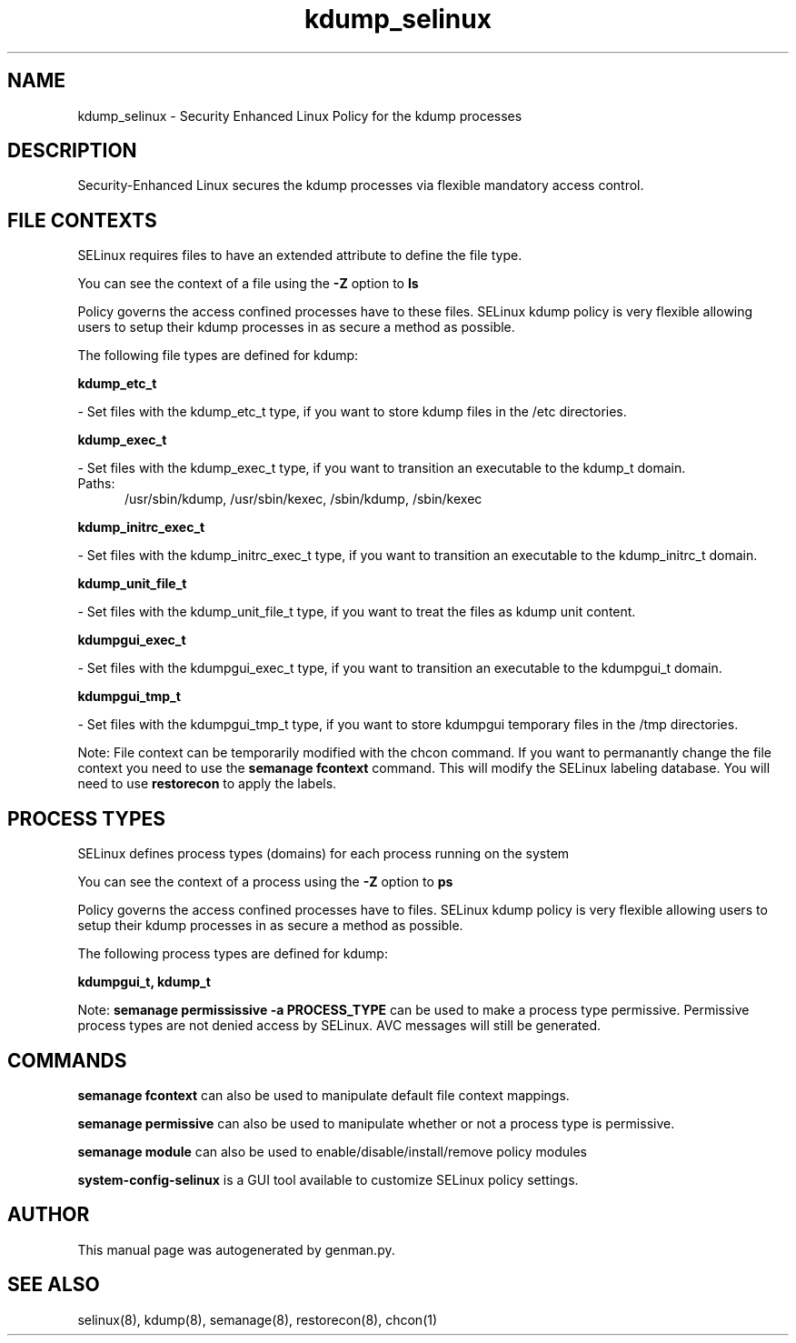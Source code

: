 .TH  "kdump_selinux"  "8"  "kdump" "dwalsh@redhat.com" "kdump SELinux Policy documentation"
.SH "NAME"
kdump_selinux \- Security Enhanced Linux Policy for the kdump processes
.SH "DESCRIPTION"

Security-Enhanced Linux secures the kdump processes via flexible mandatory access
control.  

.SH FILE CONTEXTS
SELinux requires files to have an extended attribute to define the file type. 
.PP
You can see the context of a file using the \fB\-Z\fP option to \fBls\bP
.PP
Policy governs the access confined processes have to these files. 
SELinux kdump policy is very flexible allowing users to setup their kdump processes in as secure a method as possible.
.PP 
The following file types are defined for kdump:


.EX
.PP
.B kdump_etc_t 
.EE

- Set files with the kdump_etc_t type, if you want to store kdump files in the /etc directories.


.EX
.PP
.B kdump_exec_t 
.EE

- Set files with the kdump_exec_t type, if you want to transition an executable to the kdump_t domain.

.br
.TP 5
Paths: 
/usr/sbin/kdump, /usr/sbin/kexec, /sbin/kdump, /sbin/kexec

.EX
.PP
.B kdump_initrc_exec_t 
.EE

- Set files with the kdump_initrc_exec_t type, if you want to transition an executable to the kdump_initrc_t domain.


.EX
.PP
.B kdump_unit_file_t 
.EE

- Set files with the kdump_unit_file_t type, if you want to treat the files as kdump unit content.


.EX
.PP
.B kdumpgui_exec_t 
.EE

- Set files with the kdumpgui_exec_t type, if you want to transition an executable to the kdumpgui_t domain.


.EX
.PP
.B kdumpgui_tmp_t 
.EE

- Set files with the kdumpgui_tmp_t type, if you want to store kdumpgui temporary files in the /tmp directories.


.PP
Note: File context can be temporarily modified with the chcon command.  If you want to permanantly change the file context you need to use the 
.B semanage fcontext 
command.  This will modify the SELinux labeling database.  You will need to use
.B restorecon
to apply the labels.

.SH PROCESS TYPES
SELinux defines process types (domains) for each process running on the system
.PP
You can see the context of a process using the \fB\-Z\fP option to \fBps\bP
.PP
Policy governs the access confined processes have to files. 
SELinux kdump policy is very flexible allowing users to setup their kdump processes in as secure a method as possible.
.PP 
The following process types are defined for kdump:

.EX
.B kdumpgui_t, kdump_t 
.EE
.PP
Note: 
.B semanage permississive -a PROCESS_TYPE 
can be used to make a process type permissive. Permissive process types are not denied access by SELinux. AVC messages will still be generated.

.SH "COMMANDS"
.B semanage fcontext
can also be used to manipulate default file context mappings.
.PP
.B semanage permissive
can also be used to manipulate whether or not a process type is permissive.
.PP
.B semanage module
can also be used to enable/disable/install/remove policy modules

.PP
.B system-config-selinux 
is a GUI tool available to customize SELinux policy settings.

.SH AUTHOR	
This manual page was autogenerated by genman.py.

.SH "SEE ALSO"
selinux(8), kdump(8), semanage(8), restorecon(8), chcon(1)
